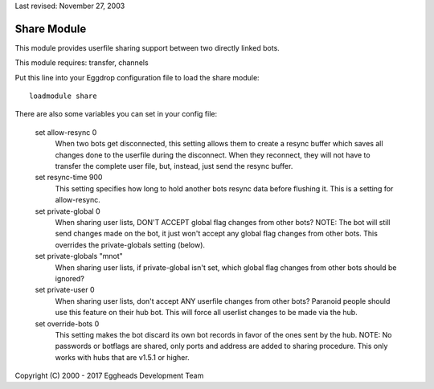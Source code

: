 Last revised: November 27, 2003

.. _share:

============
Share Module
============

This module provides userfile sharing support between two directly linked
bots.

This module requires: transfer, channels

Put this line into your Eggdrop configuration file to load the share module::

  loadmodule share

There are also some variables you can set in your config file:

  set allow-resync 0
    When two bots get disconnected, this setting allows them to create a
    resync buffer which saves all changes done to the userfile during
    the disconnect. When they reconnect, they will not have to transfer
    the complete user file, but, instead, just send the resync buffer.

  set resync-time 900
    This setting specifies how long to hold another bots resync data
    before flushing it.
    This is a setting for allow-resync.

  set private-global 0
    When sharing user lists, DON'T ACCEPT global flag changes from other
    bots? NOTE: The bot will still send changes made on the bot, it just
    won't accept any global flag changes from other bots. This overrides
    the private-globals setting (below).

  set private-globals "mnot"
    When sharing user lists, if private-global isn't set, which global flag
    changes from other bots should be ignored?

  set private-user 0
    When sharing user lists, don't accept ANY userfile changes from other
    bots? Paranoid people should use this feature on their hub bot. This
    will force all userlist changes to be made via the hub.

  set override-bots 0
    This setting makes the bot discard its own bot records in favor of
    the ones sent by the hub.
    NOTE: No passwords or botflags are shared, only ports and
    address are added to sharing procedure. This only works with hubs that
    are v1.5.1 or higher.

Copyright (C) 2000 - 2017 Eggheads Development Team
